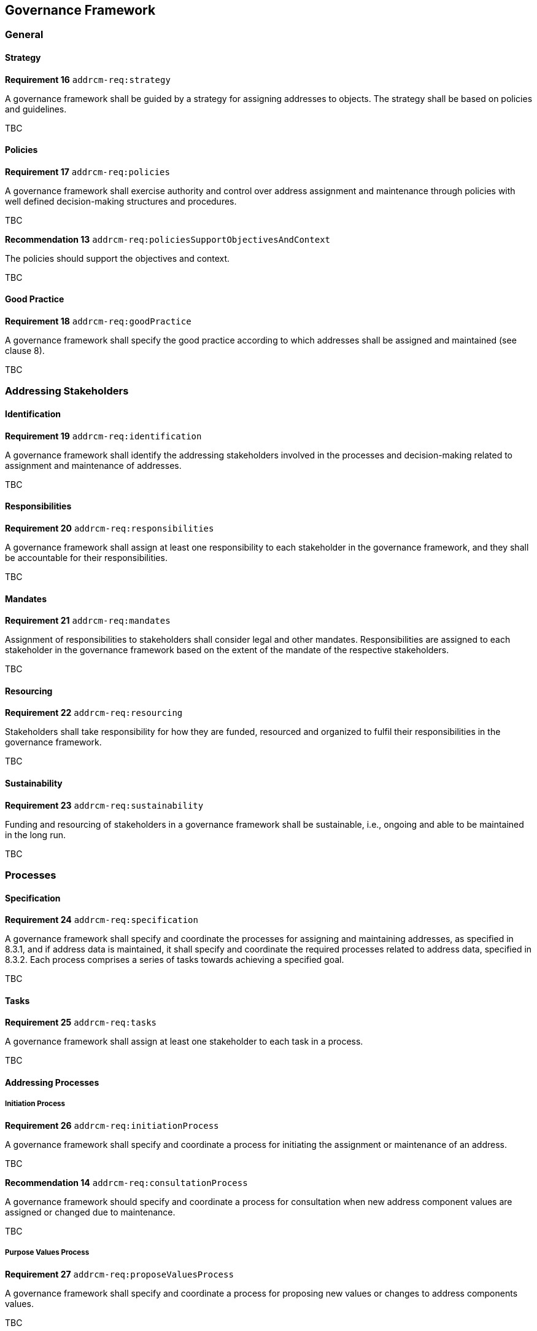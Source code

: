 == Governance Framework

=== General

==== Strategy

*Requirement 16* `addrcm-req:strategy`

A governance framework shall be guided by a strategy for assigning addresses to objects. The strategy shall be based on policies and guidelines.

TBC

==== Policies

*Requirement 17* `addrcm-req:policies`

A governance framework shall exercise authority and control over address assignment and maintenance through policies with well defined decision-making structures and procedures.

TBC

*Recommendation 13* `addrcm-req:policiesSupportObjectivesAndContext`

The policies should support the objectives and context.

TBC

==== Good Practice

*Requirement 18* `addrcm-req:goodPractice`

A governance framework shall specify the good practice according to which addresses shall be assigned and maintained (see clause 8).

TBC

=== Addressing Stakeholders

==== Identification

*Requirement 19* `addrcm-req:identification`

A governance framework shall identify the addressing stakeholders involved in the processes and decision-making related to assignment and maintenance of addresses.

TBC

==== Responsibilities

*Requirement 20* `addrcm-req:responsibilities`

A governance framework shall assign at least one responsibility to each stakeholder in the governance framework, and they shall be accountable for their responsibilities.

TBC

==== Mandates

*Requirement 21* `addrcm-req:mandates`

Assignment of responsibilities to stakeholders shall consider legal and other mandates. Responsibilities are assigned to each stakeholder in the governance framework based on the extent of the mandate of the respective stakeholders.

TBC

==== Resourcing

*Requirement 22* `addrcm-req:resourcing`

Stakeholders shall take responsibility for how they are funded, resourced and organized to fulfil their responsibilities in the governance framework.

TBC

==== Sustainability

*Requirement 23* `addrcm-req:sustainability`

Funding and resourcing of stakeholders in a governance framework shall be sustainable, i.e., ongoing and able to be maintained in the long run.

TBC

=== Processes

==== Specification

*Requirement 24* `addrcm-req:specification`

A governance framework shall specify and coordinate the processes for assigning and maintaining addresses, as specified in 8.3.1, and if address data is maintained, it shall specify and coordinate the required processes related to address data, specified in 8.3.2. Each process comprises a series of tasks towards achieving a specified goal.

TBC

==== Tasks

*Requirement 25* `addrcm-req:tasks`

A governance framework shall assign at least one stakeholder to each task in a process.

TBC

==== Addressing Processes

===== Initiation Process

*Requirement 26* `addrcm-req:initiationProcess`

A governance framework shall specify and coordinate a process for initiating the assignment or maintenance of an address.

TBC

*Recommendation 14* `addrcm-req:consultationProcess`

A governance framework should specify and coordinate a process for consultation when new address component values are assigned or changed due to maintenance.

TBC

===== Purpose Values Process

*Requirement 27* `addrcm-req:proposeValuesProcess`

A governance framework shall specify and coordinate a process for proposing new values or changes to address components values.

TBC

===== Approval Process

*Requirement 28* `addrcm-req:approvalProcess`

A governance framework shall specify and coordinate a process for approving or rejecting the proposed new address assignment or changes to an address due to maintenance.

TBC

===== Announcement Process

*Requirement 29* `addrcm-req:announcementProcess`

A governance framework shall specify and coordinate a process for the announcement of a newly assigned address or changes to an address due to maintenance.

TBC

===== Communication Process

*Requirement 30* `addrcm-req:communicationProcess`

A governance framework shall specify a process for communicating addresses in the physical world, following approval of assignment or maintenance of an address.

TBC

==== Address Data Processes

===== Update Process

*Requirement 31* `addrcm-req:updateProcess`

A governance framework shall specify and coordinate a process for updating the authoritative dataset after approval of assignment or maintenance of an address.

TBC

===== Distribution Process

*Requirement 32* `addrcm-req:distributionProcess`

A governance framework shall specify and coordinate a process for making address data available after an update to the authoritative dataset.

TBC
